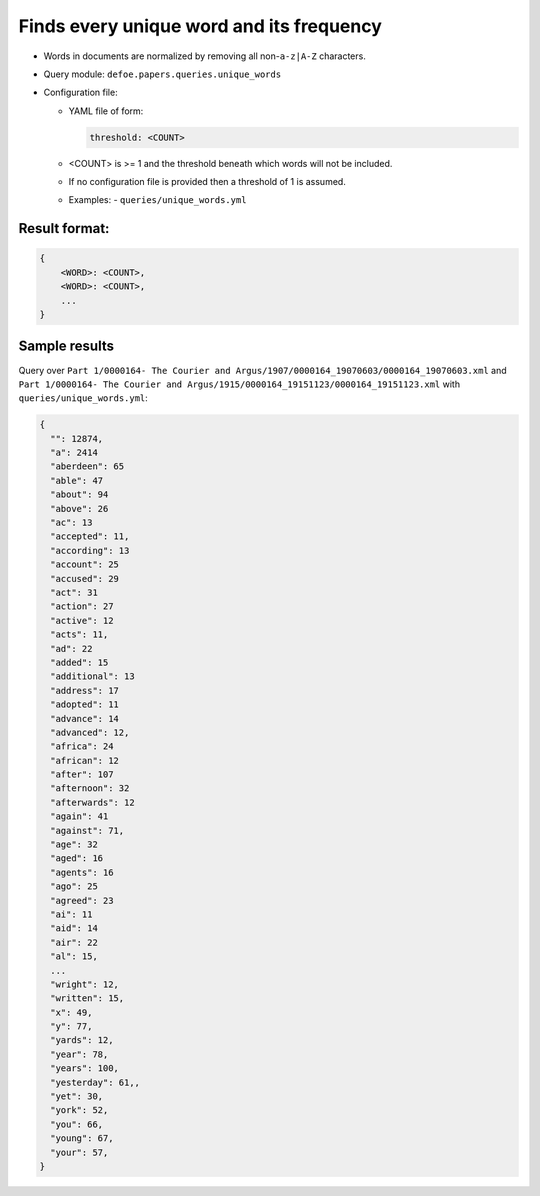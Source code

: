 Finds every unique word and its frequency
==========================================================

- Words in documents are normalized by removing all non-``a-z|A-Z`` characters.
- Query module: ``defoe.papers.queries.unique_words``
- Configuration file:

  - YAML file of form:

    ..  code-block:: yaml

      threshold: <COUNT>

  - <COUNT> is >= 1 and the threshold beneath which words will not be included.
  - If no configuration file is provided then a threshold of 1 is assumed.

  - Examples:
    - ``queries/unique_words.yml``

Result format:
----------------------------------------------------------

..  code-block::

  {
      <WORD>: <COUNT>,
      <WORD>: <COUNT>,
      ...
  }

Sample results
----------------------------------------------------------

Query over ``Part 1/0000164- The Courier and Argus/1907/0000164_19070603/0000164_19070603.xml`` and ``Part 1/0000164- The Courier and Argus/1915/0000164_19151123/0000164_19151123.xml`` with ``queries/unique_words.yml``:

..  code-block::

  {
    "": 12874,
    "a": 2414
    "aberdeen": 65
    "able": 47
    "about": 94
    "above": 26
    "ac": 13
    "accepted": 11,
    "according": 13
    "account": 25
    "accused": 29
    "act": 31
    "action": 27
    "active": 12
    "acts": 11,
    "ad": 22
    "added": 15
    "additional": 13
    "address": 17
    "adopted": 11
    "advance": 14
    "advanced": 12,
    "africa": 24
    "african": 12
    "after": 107
    "afternoon": 32
    "afterwards": 12
    "again": 41
    "against": 71,
    "age": 32
    "aged": 16
    "agents": 16
    "ago": 25
    "agreed": 23
    "ai": 11
    "aid": 14
    "air": 22
    "al": 15,
    ...
    "wright": 12,
    "written": 15,
    "x": 49,
    "y": 77,
    "yards": 12,
    "year": 78,
    "years": 100,
    "yesterday": 61,,
    "yet": 30,
    "york": 52,
    "you": 66,
    "young": 67,
    "your": 57,
  }
